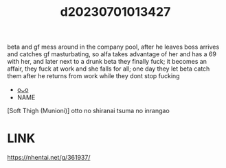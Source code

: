 :PROPERTIES:
:ID:       e2ed8340-b88c-4d84-9ec4-701ddb45f38c
:END:
#+title: d20230701013427
#+filetags: :20230701013427:ntronary:
beta and gf mess around in the company pool, after he leaves boss arrives and catches gf masturbating, so alfa takes advantage of her and has a 69 with her, and later next to a drunk beta they finally fuck; it becomes an affair, they fuck at work and she falls for all; one day they let beta catch them after he returns from work while they dont stop fucking
- [[id:fe9d867f-f48f-469d-b527-31b5f9893584][oᴗo]]
- NAME
[Soft Thigh (Munioni)] otto no shiranai tsuma no inrangao
* LINK
https://nhentai.net/g/361937/
